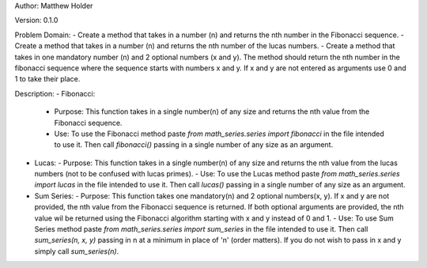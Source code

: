 Author: Matthew Holder

Version: 0.1.0

Problem Domain:
- Create a method that takes in a number (n) and returns the nth number in the Fibonacci sequence.
- Create a method that takes in a number (n) and returns the nth number of the lucas numbers.
- Create a method that takes in one mandatory number (n) and 2 optional numbers (x and y). The method should return the nth number in the fibonacci sequence where the sequence starts with numbers x and y. If x and y are not entered as arguments use 0 and 1 to take their place.

Description:
- Fibonacci:
  - Purpose: This function takes in a single number(n) of any size and returns the nth value from the Fibonacci sequence.
  - Use: To use the Fibonacci method paste `from math_series.series import fibonacci` in the file intended to use it. Then call `fibonacci()` passing in a single number of any size as an argument.
- Lucas:
  - Purpose: This function takes in a single number(n) of any size and returns the nth value from the lucas numbers (not to be confused with lucas primes).
  - Use: To use the Lucas method paste `from math_series.series import lucas` in the file intended to use it. Then call `lucas()` passing in a single number of any size as an argument.
- Sum Series:
  - Purpose: This function takes one mandatory(n) and 2 optional numbers(x, y). If x and y are not provided, the nth value from the Fibonacci sequence is returned. If both optional arguments are provided, the nth value wil be returned using the Fibonacci algorithm starting with x and y instead of 0 and 1.
  - Use: To use Sum Series method paste `from math_series.series import sum_series` in the file intended to use it. Then call `sum_series(n, x, y)` passing in n at a minimum in place of 'n' (order matters). If you do not wish to pass in x and y simply call `sum_series(n)`.
